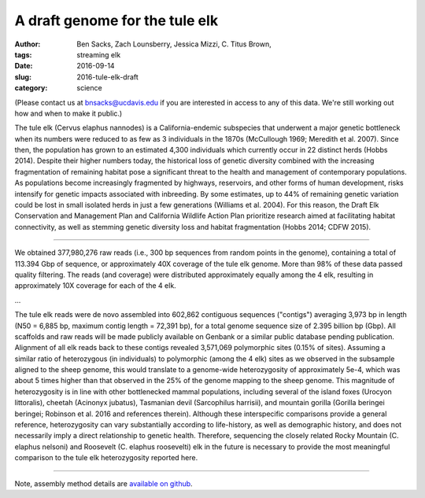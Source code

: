 A draft genome for the tule elk
###############################

:author: Ben Sacks, Zach Lounsberry, Jessica Mizzi, C\. Titus Brown, 
:tags: streaming elk
:date: 2016-09-14
:slug: 2016-tule-elk-draft
:category: science

(Please contact us at bnsacks@ucdavis.edu if you are interested in access
to any of this data.  We're still working out how and when to make it
public.)

The tule elk (Cervus elaphus nannodes) is a California-endemic
subspecies that underwent a major genetic bottleneck when its numbers
were reduced to as few as 3 individuals in the 1870s (McCullough 1969;
Meredith et al. 2007).  Since then, the population has grown to an
estimated 4,300 individuals which currently occur in 22 distinct herds
(Hobbs 2014).  Despite their higher numbers today, the historical loss
of genetic diversity combined with the increasing fragmentation of
remaining habitat pose a significant threat to the health and
management of contemporary populations.  As populations become
increasingly fragmented by highways, reservoirs, and other forms of
human development, risks intensify for genetic impacts associated with
inbreeding.  By some estimates, up to 44% of remaining genetic
variation could be lost in small isolated herds in just a few
generations (Williams et al. 2004).  For this reason, the Draft Elk
Conservation and Management Plan and California Wildlife Action Plan
prioritize research aimed at facilitating habitat connectivity, as
well as stemming genetic diversity loss and habitat fragmentation
(Hobbs 2014; CDFW 2015).

....

We obtained 377,980,276 raw reads (i.e., 300 bp sequences from random
points in the genome), containing a total of 113.394 Gbp of sequence,
or approximately 40X coverage of the tule elk genome. More than 98% of
these data passed quality filtering.  The reads (and coverage) were
distributed approximately equally among the 4 elk, resulting in
approximately 10X coverage for each of the 4 elk.

...

The tule elk reads were de novo assembled into 602,862 contiguous
sequences ("contigs") averaging 3,973 bp in length (N50 = 6,885 bp,
maximum contig length = 72,391 bp), for a total genome sequence size
of 2.395 billion bp (Gbp).  All scaffolds and raw reads will be made
publicly available on Genbank or a similar public database pending
publication.  Alignment of all elk reads back to these contigs
revealed 3,571,069 polymorphic sites (0.15% of sites).  Assuming a
similar ratio of heterozygous (in individuals) to polymorphic (among
the 4 elk) sites as we observed in the subsample aligned to the sheep
genome, this would translate to a genome-wide heterozygosity of
approximately 5e-4, which was about 5 times higher than that observed
in the 25% of the genome mapping to the sheep genome.  This magnitude
of heterozygosity is in line with other bottlenecked mammal
populations, including several of the island foxes (Urocyon
littoralis), cheetah (Acinonyx jubatus), Tasmanian devil (Sarcophilus
harrisii), and mountain gorilla (Gorilla beringei beringei; Robinson
et al. 2016 and references therein).  Although these interspecific
comparisons provide a general reference, heterozygosity can vary
substantially according to life-history, as well as demographic
history, and does not necessarily imply a direct relationship to
genetic health.  Therefore, sequencing the closely related Rocky
Mountain (C. elaphus nelsoni) and Roosevelt (C. elaphus roosevelti)
elk in the future is necessary to provide the most meaningful
comparison to the tule elk heterozygosity reported here.

----

Note, assembly method details are `available on github <https://github.com/jessicamizzi/tule-elk>`__.
